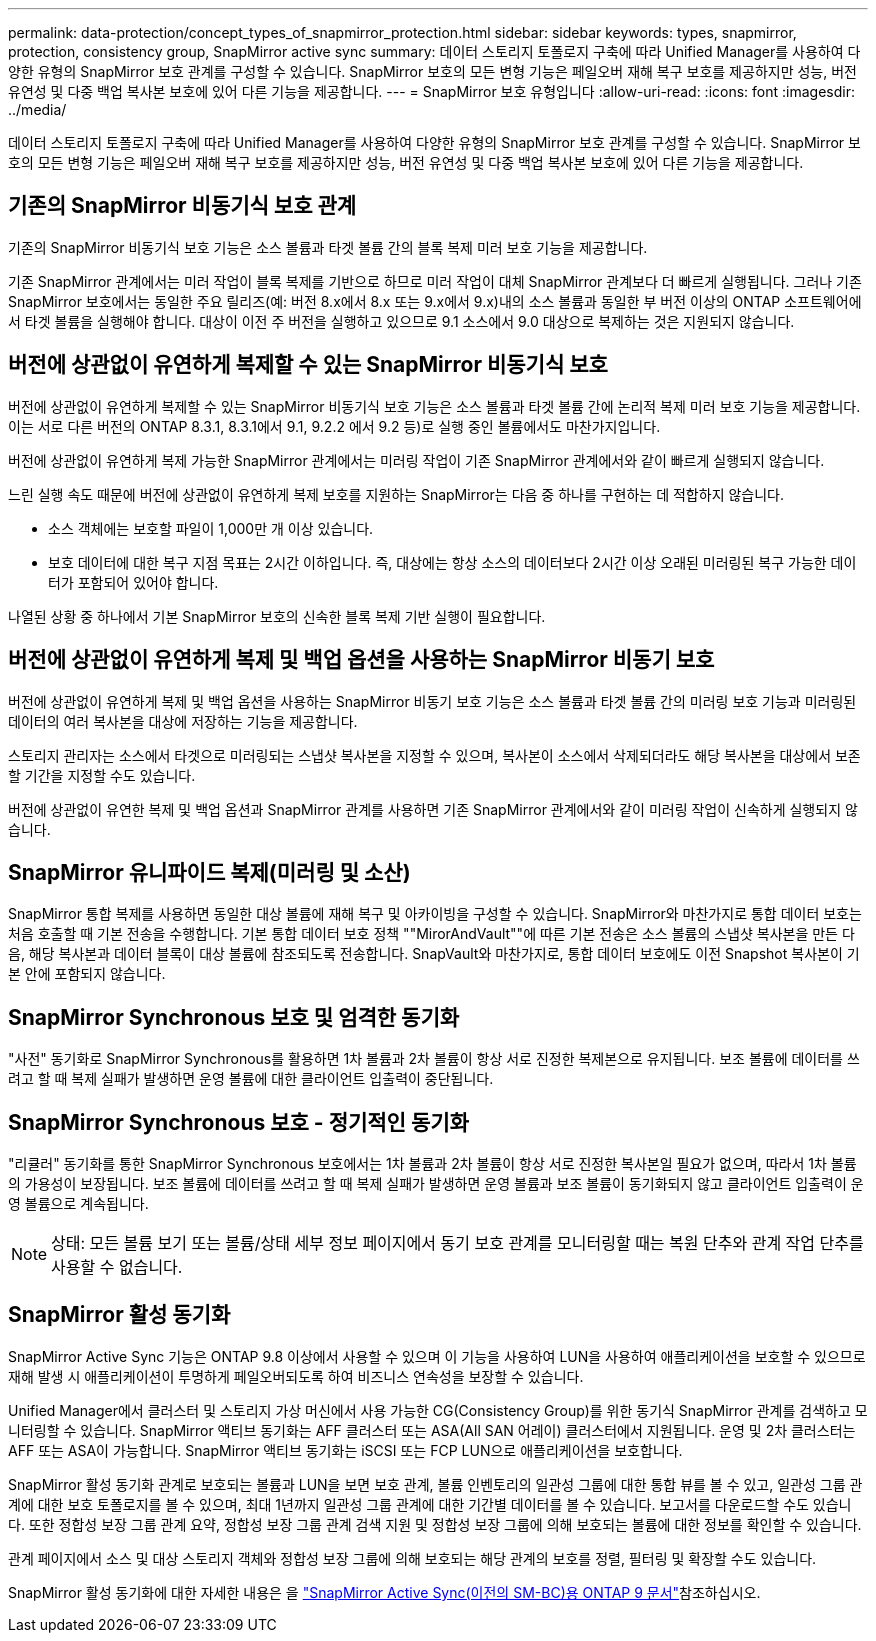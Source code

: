 ---
permalink: data-protection/concept_types_of_snapmirror_protection.html 
sidebar: sidebar 
keywords: types, snapmirror, protection, consistency group, SnapMirror active sync 
summary: 데이터 스토리지 토폴로지 구축에 따라 Unified Manager를 사용하여 다양한 유형의 SnapMirror 보호 관계를 구성할 수 있습니다. SnapMirror 보호의 모든 변형 기능은 페일오버 재해 복구 보호를 제공하지만 성능, 버전 유연성 및 다중 백업 복사본 보호에 있어 다른 기능을 제공합니다. 
---
= SnapMirror 보호 유형입니다
:allow-uri-read: 
:icons: font
:imagesdir: ../media/


[role="lead"]
데이터 스토리지 토폴로지 구축에 따라 Unified Manager를 사용하여 다양한 유형의 SnapMirror 보호 관계를 구성할 수 있습니다. SnapMirror 보호의 모든 변형 기능은 페일오버 재해 복구 보호를 제공하지만 성능, 버전 유연성 및 다중 백업 복사본 보호에 있어 다른 기능을 제공합니다.



== 기존의 SnapMirror 비동기식 보호 관계

기존의 SnapMirror 비동기식 보호 기능은 소스 볼륨과 타겟 볼륨 간의 블록 복제 미러 보호 기능을 제공합니다.

기존 SnapMirror 관계에서는 미러 작업이 블록 복제를 기반으로 하므로 미러 작업이 대체 SnapMirror 관계보다 더 빠르게 실행됩니다. 그러나 기존 SnapMirror 보호에서는 동일한 주요 릴리즈(예: 버전 8.x에서 8.x 또는 9.x에서 9.x)내의 소스 볼륨과 동일한 부 버전 이상의 ONTAP 소프트웨어에서 타겟 볼륨을 실행해야 합니다. 대상이 이전 주 버전을 실행하고 있으므로 9.1 소스에서 9.0 대상으로 복제하는 것은 지원되지 않습니다.



== 버전에 상관없이 유연하게 복제할 수 있는 SnapMirror 비동기식 보호

버전에 상관없이 유연하게 복제할 수 있는 SnapMirror 비동기식 보호 기능은 소스 볼륨과 타겟 볼륨 간에 논리적 복제 미러 보호 기능을 제공합니다. 이는 서로 다른 버전의 ONTAP 8.3.1, 8.3.1에서 9.1, 9.2.2 에서 9.2 등)로 실행 중인 볼륨에서도 마찬가지입니다.

버전에 상관없이 유연하게 복제 가능한 SnapMirror 관계에서는 미러링 작업이 기존 SnapMirror 관계에서와 같이 빠르게 실행되지 않습니다.

느린 실행 속도 때문에 버전에 상관없이 유연하게 복제 보호를 지원하는 SnapMirror는 다음 중 하나를 구현하는 데 적합하지 않습니다.

* 소스 객체에는 보호할 파일이 1,000만 개 이상 있습니다.
* 보호 데이터에 대한 복구 지점 목표는 2시간 이하입니다. 즉, 대상에는 항상 소스의 데이터보다 2시간 이상 오래된 미러링된 복구 가능한 데이터가 포함되어 있어야 합니다.


나열된 상황 중 하나에서 기본 SnapMirror 보호의 신속한 블록 복제 기반 실행이 필요합니다.



== 버전에 상관없이 유연하게 복제 및 백업 옵션을 사용하는 SnapMirror 비동기 보호

버전에 상관없이 유연하게 복제 및 백업 옵션을 사용하는 SnapMirror 비동기 보호 기능은 소스 볼륨과 타겟 볼륨 간의 미러링 보호 기능과 미러링된 데이터의 여러 복사본을 대상에 저장하는 기능을 제공합니다.

스토리지 관리자는 소스에서 타겟으로 미러링되는 스냅샷 복사본을 지정할 수 있으며, 복사본이 소스에서 삭제되더라도 해당 복사본을 대상에서 보존할 기간을 지정할 수도 있습니다.

버전에 상관없이 유연한 복제 및 백업 옵션과 SnapMirror 관계를 사용하면 기존 SnapMirror 관계에서와 같이 미러링 작업이 신속하게 실행되지 않습니다.



== SnapMirror 유니파이드 복제(미러링 및 소산)

SnapMirror 통합 복제를 사용하면 동일한 대상 볼륨에 재해 복구 및 아카이빙을 구성할 수 있습니다. SnapMirror와 마찬가지로 통합 데이터 보호는 처음 호출할 때 기본 전송을 수행합니다. 기본 통합 데이터 보호 정책 ""MirorAndVault""에 따른 기본 전송은 소스 볼륨의 스냅샷 복사본을 만든 다음, 해당 복사본과 데이터 블록이 대상 볼륨에 참조되도록 전송합니다. SnapVault와 마찬가지로, 통합 데이터 보호에도 이전 Snapshot 복사본이 기본 안에 포함되지 않습니다.



== SnapMirror Synchronous 보호 및 엄격한 동기화

"사전" 동기화로 SnapMirror Synchronous를 활용하면 1차 볼륨과 2차 볼륨이 항상 서로 진정한 복제본으로 유지됩니다. 보조 볼륨에 데이터를 쓰려고 할 때 복제 실패가 발생하면 운영 볼륨에 대한 클라이언트 입출력이 중단됩니다.



== SnapMirror Synchronous 보호 - 정기적인 동기화

"리큘러" 동기화를 통한 SnapMirror Synchronous 보호에서는 1차 볼륨과 2차 볼륨이 항상 서로 진정한 복사본일 필요가 없으며, 따라서 1차 볼륨의 가용성이 보장됩니다. 보조 볼륨에 데이터를 쓰려고 할 때 복제 실패가 발생하면 운영 볼륨과 보조 볼륨이 동기화되지 않고 클라이언트 입출력이 운영 볼륨으로 계속됩니다.

[NOTE]
====
상태: 모든 볼륨 보기 또는 볼륨/상태 세부 정보 페이지에서 동기 보호 관계를 모니터링할 때는 복원 단추와 관계 작업 단추를 사용할 수 없습니다.

====


== SnapMirror 활성 동기화

SnapMirror Active Sync 기능은 ONTAP 9.8 이상에서 사용할 수 있으며 이 기능을 사용하여 LUN을 사용하여 애플리케이션을 보호할 수 있으므로 재해 발생 시 애플리케이션이 투명하게 페일오버되도록 하여 비즈니스 연속성을 보장할 수 있습니다.

Unified Manager에서 클러스터 및 스토리지 가상 머신에서 사용 가능한 CG(Consistency Group)를 위한 동기식 SnapMirror 관계를 검색하고 모니터링할 수 있습니다. SnapMirror 액티브 동기화는 AFF 클러스터 또는 ASA(All SAN 어레이) 클러스터에서 지원됩니다. 운영 및 2차 클러스터는 AFF 또는 ASA이 가능합니다. SnapMirror 액티브 동기화는 iSCSI 또는 FCP LUN으로 애플리케이션을 보호합니다.

SnapMirror 활성 동기화 관계로 보호되는 볼륨과 LUN을 보면 보호 관계, 볼륨 인벤토리의 일관성 그룹에 대한 통합 뷰를 볼 수 있고, 일관성 그룹 관계에 대한 보호 토폴로지를 볼 수 있으며, 최대 1년까지 일관성 그룹 관계에 대한 기간별 데이터를 볼 수 있습니다. 보고서를 다운로드할 수도 있습니다. 또한 정합성 보장 그룹 관계 요약, 정합성 보장 그룹 관계 검색 지원 및 정합성 보장 그룹에 의해 보호되는 볼륨에 대한 정보를 확인할 수 있습니다.

관계 페이지에서 소스 및 대상 스토리지 객체와 정합성 보장 그룹에 의해 보호되는 해당 관계의 보호를 정렬, 필터링 및 확장할 수도 있습니다.

SnapMirror 활성 동기화에 대한 자세한 내용은 을 link:https://docs.netapp.com/us-en/ontap/smbc/index.html["SnapMirror Active Sync(이전의 SM-BC)용 ONTAP 9 문서"]참조하십시오.

